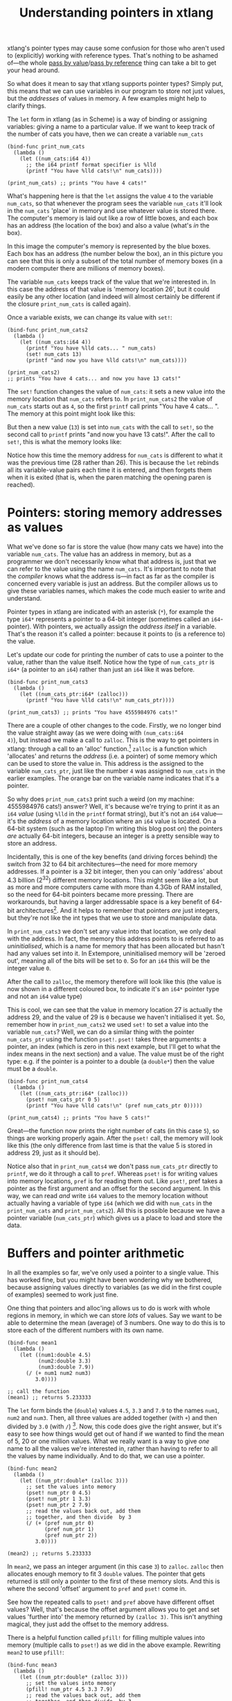 #+title: Understanding pointers in xtlang

xtlang's pointer types may cause some confusion for those who aren't
used to (explicitly) working with reference types. That's nothing to
be ashamed of---the whole [[http://en.wikipedia.org/wiki/Evaluation_strategy#Call_by_value][pass by value]]/[[http://en.wikipedia.org/wiki/Evaluation_strategy#Call_by_reference][pass by reference]] thing can
take a bit to get your head around.

So what does it mean to say that xtlang supports pointer types?
Simply put, this means that we can use variables in our program to
store not just values, but the /addresses/ of values in memory.  A few
examples might help to clarify things.

The =let= form in xtlang (as in Scheme) is a way of binding or
assigning variables: giving a name to a particular value.  If we want
to keep track of the number of cats you have, then we can create a
variable =num_cats=

#+begin_src extempore
  (bind-func print_num_cats
    (lambda ()
      (let ((num_cats:i64 4))
        ;; the i64 printf format specifier is %lld
        (printf "You have %lld cats!\n" num_cats))))
  
  (print_num_cats) ;; prints "You have 4 cats!"
#+end_src

What's happening here is that the =let= assigns the value
=4= to the variable =num_cats=, so that whenever the program sees the
variable =num_cats= it'll look in the =num_cats= 'place' in memory and
use whatever value is stored there.  The computer's memory is laid out
like a row of little boxes, and each box has an address (the location
of the box) and also a value (what's /in/ the box).

#+begin_html
<a href=""><img src="images/pointer-tut-1.png" alt=""></a>
#+end_html

In this image the computer's memory is represented by the blue boxes.
Each box has an address (the number below the box), an in this picture
you can see that this is only a subset of the total number of memory
boxes (in a modern computer there are millions of memory boxes).

The variable =num_cats= keeps track of the value that we're interested
in. In this case the address of that value is 'memory location 26',
but it could easily be any other location (and indeed will almost
certainly be different if the closure =print_num_cats= is called
again).

Once a variable exists, we can change its value with =set!=:

#+begin_src extempore
  (bind-func print_num_cats2
    (lambda ()
      (let ((num_cats:i64 4))
        (printf "You have %lld cats... " num_cats)
        (set! num_cats 13)
        (printf "and now you have %lld cats!\n" num_cats))))
  
  (print_num_cats2)
  ;; prints "You have 4 cats... and now you have 13 cats!"
#+end_src

The =set!= function changes the value of =num_cats=: it sets a new
value into the memory location that =num_cats= refers to. In
=print_num_cats2= the value of =num_cats= starts out as =4=, so the
first =printf= call prints "You have 4 cats... ".  The memory at this
point might look like this:

#+begin_html
  <a href=""><img src="images/pointer-tut-2a.png" alt=""></a>
#+end_html

But then a new value (=13=) is set into =num_cats= with the call to
=set!=, so the second call to =printf= prints "and now you have 13
cats!". After the call to =set!=, this is what the memory looks
like:

#+begin_html
  <a href=""><img src="images/pointer-tut-2b.png" alt=""></a>
#+end_html

Notice how this time the memory address for =num_cats= is different to
what it was the previous time (28 rather than 26). This is because the
=let= rebinds all its variable-value pairs each time it is entered,
and then forgets them when it is exited (that is, when the paren
matching the opening paren is reached).

* Pointers: storing memory addresses as values

# So we have this information about the number of cats we own, and we
# want to share it with the village.  The best way to do this is to tell
# the town cryer how many cats we have, and have him yell it out.

What we've done so far is store the value (how many cats we have) into
the variable =num_cats=. The value has an address in memory, but as a
programmer we don't necessarily know what that address is, just that
we can refer to the value using the name =num_cats=. It's important to
note that the /compiler/ knows what the address is---in fact as far as
the compiler is concerned every variable is just an address. But the
compiler allows us to give these variables names, which makes the code
much easier to write and understand.

Pointer types in xtlang are indicated with an asterisk (=*=), for
example the type =i64*= represents a pointer to a 64-bit integer
(sometimes called an =i64=-pointer). With pointers, we actually assign
the /address itself/ in a variable. That's the reason it's called a
pointer: because it points to (is a reference to) the value.

Let's update our code for printing the number of cats to use a pointer
to the value, rather than the value itself.  Notice how the type of
=num_cats_ptr= is =i64*= (a pointer to an =i64=) rather than just an
=i64= like it was before.

#+begin_src extempore
  (bind-func print_num_cats3
    (lambda ()
      (let ((num_cats_ptr:i64* (zalloc)))
        (printf "You have %lld cats!\n" num_cats_ptr))))
  
  (print_num_cats3) ;; prints "You have 4555984976 cats!"
#+end_src

There are a couple of other changes to the code. Firstly, we no longer
bind the value straight away (as we were doing with =(num_cats:i64
4)=), but instead we make a call to =zalloc=. This is the way to get
pointers in xtlang: through a call to an 'alloc' function.[fn:alloc]
=zalloc= is a function which 'allocates' and returns the /address/
(i.e. a pointer) of some memory which can be used to store the value
in. This address is the assigned to the variable =num_cats_ptr=, just
like the number =4= was assigned to =num_cats= in the earlier
examples. The orange bar on the variable name indicates that it's a
pointer.

So why does =print_num_cats3= print such a weird (on my machine:
4555984976 cats!) answer? Well, it's because we're trying to print it
as an =i64= /value/ (using =%lld= in the =printf= format string), but
it's not an =i64= value---it's the /address/ of a memory location
where an =i64= value is located. On a 64-bit system (such as the
laptop I'm writing this blog post on) the pointers /are/ actually
64-bit integers, because an integer is a pretty sensible way to store
an address.

Incidentally, this is one of the key benefits (and driving forces
behind) the switch from 32 to 64 bit architectures---the need for more
memory addresses. If a pointer is a 32 bit integer, then you can only
'address' about 4.3 billion (2^32) different memory locations.
This might seem like a lot, but as more and more computers came with
more than 4.3Gb of RAM installed, so the need for 64-bit pointers
became more pressing. There are workarounds, but having a larger
addressable space is a key benefit of 64-bit architectures[fn:arch].
And it helps to remember that pointers /are/ just integers, but
they're not like the int types that we use to store and manipulate
data.

In =print_num_cats3= we don't set any value into that location, we
only deal with the address. In fact, the memory this address points to
is referred to as /uninitialised/, which is a name for memory that has
been allocated but hasn't had any values set into it. In Extempore,
uninitialised memory will be 'zeroed out', meaning all of the bits
will be set to =0=. So for an =i64= this will be the integer value
=0=.

After the call to =zalloc=, the memory therefore will look like this
(the value is now shown in a different coloured box, to indicate it's an =i64*=
pointer type and not an =i64= value type)

#+begin_html
<a href=""><img src="images/pointer-tut-3.png" alt=""></a>
#+end_html

This is cool, we can see that the value in memory location 27 is
actually the address 29, and the value of 29 is =0= because we haven't
initialised it yet.  So, remember how in =print_num_cats2= we used
=set!= to set a value into the variable =num_cats=?  Well, we can do a
similar thing with the pointer =num_cats_ptr= using the function
=pset!=.  =pset!= takes three arguments: a pointer, an index (which is
zero in this next example, but I'll get to what the index means in the
next section) and a value.  The value must be of the right type: e.g.
if the pointer is a pointer to a double (a =double*=) then the value
must be a =double=.

#+begin_src extempore
  (bind-func print_num_cats4
    (lambda ()
      (let ((num_cats_ptr:i64* (zalloc)))
        (pset! num_cats_ptr 0 5)
        (printf "You have %lld cats!\n" (pref num_cats_ptr 0)))))
  
  (print_num_cats4) ;; prints "You have 5 cats!"
#+end_src

Great---the function now prints the right number of cats (in this case
=5=), so things are working properly again.  After the =pset!= call,
the memory will look like this (the only difference from last time is
that the value 5 is stored in address 29, just as it should be).

#+begin_html
<a href=""><img src="images/pointer-tut-4.png" alt=""></a>
#+end_html

Notice also that in =print_num_cats4= we don't pass =num_cats_ptr=
directly to =printf=, we do it through a call to =pref=. Whereas
=pset!= is for writing values into memory locations, =pref= is for
reading them out. Like =pset!=, pref takes a pointer as the first
argument and an offset for the second argument. In this way, we can
read /and/ write =i64= values to the memory location without actually
having a variable of type =i64= (which we did with =num_cats= in the
=print_num_cats= and =print_num_cats2=). All this is possible because
we have a pointer variable (=num_cats_ptr=) which gives us a place to
load and store the data.
 
* Buffers and pointer arithmetic

In all the examples so far, we've only used a pointer to a single
value. This has worked fine, but you might have been wondering why we
bothered, because assigning values directly to variables (as we did in
the first couple of examples) seemed to work just fine.

One thing that pointers and alloc'ing allows us to do is work with
whole regions in memory, in which we can store /lots/ of values. Say
we want to be able to determine the mean (average) of 3 numbers. One
way to do this is to store each of the different numbers with its own
name.

#+begin_src extempore
  (bind-func mean1
    (lambda ()
      (let ((num1:double 4.5)
            (num2:double 3.3)
            (num3:double 7.9))
        (/ (+ num1 num2 num3)
           3.0))))
  
  ;; call the function
  (mean1) ;; returns 5.233333
#+end_src

The =let= form binds the (=double=) values =4.5=, =3.3= and =7.9= to
the names =num1=, =num2= and =num3=. Then, all three values are added
together (with =+=) and then divided by =3.0= (with =/=) [fn:infix].
Now, this code does give the right answer, but it's easy to see how
things would get out of hand if we wanted to find the mean of 5, 20 or
one million values. What we really want is a way to give /one/ name to
all the values we're interested in, rather than having to refer to all
the values by name individually. And to do that, we can use a pointer.

#+begin_src extempore
  (bind-func mean2
    (lambda ()
      (let ((num_ptr:double* (zalloc 3)))
        ;; set the values into memory
        (pset! num_ptr 0 4.5)
        (pset! num_ptr 1 3.3)
        (pset! num_ptr 2 7.9)
        ;; read the values back out, add them
        ;; together, and then divide  by 3
        (/ (+ (pref num_ptr 0)
              (pref num_ptr 1)
              (pref num_ptr 2))
           3.0))))
  
  (mean2) ;; returns 5.233333
#+end_src

In =mean2=, we pass an integer argument (in this case =3=) to =zalloc=.
=zalloc= then allocates enough memory to fit 3 =double= values.  The
pointer that gets returned is still only a pointer to the first of
these memory slots.  And this is where the second 'offset' argument to
=pref= and =pset!= come in.

#+begin_html
<a href=""><img src="images/pointer-tut-5.png" alt=""></a>
#+end_html

See how the repeated calls to =pset!= and =pref= above have different
offset values? Well, that's because the offset argument allows you to
get and set values 'further into' the memory returned by =(zalloc 3)=.
This isn't anything magical, they just add the offset to the memory
address.

There is a helpful function called =pfill!= for filling multiple
values into memory (multiple calls to =pset!=) as we did in the above
example. Rewriting =mean2= to use =pfill!=:

#+begin_src extempore
  (bind-func mean3
    (lambda ()
      (let ((num_ptr:double* (zalloc 3)))
        ;; set the values into memory
        (pfill! num_ptr 4.5 3.3 7.9)
        ;; read the values back out, add them
        ;; together, and then divide  by 3
        (/ (+ (pref num_ptr 0)
              (pref num_ptr 1)
              (pref num_ptr 2))
           3.0))))
  
  (mean3) ;; returns 5.233333
#+end_src

Finally, one more useful way to fill values into a chunk of memory is
using a =dotimes= loop. To do this, we need to bind a helper value =i=
to use as an index for the loop. This function allocates enough memory
for 5 =i64= values, and just fills it with ascending numbers:

#+begin_src extempore
  (bind-func ptr_loop
    (lambda ()
      (let ((num_ptr:i64* (zalloc 5))
            (i:i64 0))
        ;; loop from i = 0 to i = 4
        (dotimes (i 5)
          (pset! num_ptr i i))
       (pref num_ptr 3))))
  
  (ptr_loop) ;; returns 3
#+end_src

After the =dotimes= the memory will look like this:

#+begin_html
<a href=""><img src="images/pointer-tut-6.png" alt=""></a>
#+end_html

There's one more useful function for working with pointers:
=pref-ptr=. Where =(pref num_ptr 3)= returns the /value/ of the 4th
element of the chunk of memory pointed to by =num_ptr=, =(pref-ptr
num_ptr 3)= returns the address of that value (a pointer to that
value). So, in the example above, =num_ptr= points to memory address
27, so =(pref num_ptr 2)= would point to memory address 29. =(pref
(pref-ptr num_ptr n) 0)= is the same as =(pref (pref-ptr num_ptr 0)
n)= for any integer /n/.

* Pointers to higher-order types

The xtlang type system is covered in [[file:2012-08-09-xtlang-type-reference.org][this post]], but as a quick recap
there are primitive types (floats and ints) there are higher-order
types like tuples, arrays and closures. Higher-order in this instance
just means that they are made up of other types, although these
component types may be themselves higher-order types.

As an example of an aggregate type, consider a 2 element tuple. Tuples
are (fixed-length) n-element structures, and are declared with angle
brackes (=<>=). So a tuple with an =i64= as the first element and a
double as the second element would have the type signature
=<i64,double>=. Getting and setting tuple elements is done with =tref=
and =tset!= respectively, which both work exactly like =pref=/=pset!=
except the first argument has to be a pointer to a tuple.

# todo line numbers?
#+begin_src extempore
  (bind-func print_tuples
    (lambda ()
      ;; step 1: allocate memory for 2 tuples
      (let ((tup_ptr:<i64,double>* (zalloc 2)))
        ;; step 2: initialise tuples
        (tset! (pref-ptr tup_ptr 0) 0 2)         ; tuple 1, element 1
        (tset! (pref-ptr tup_ptr 0) 1 2.0)       ; tuple 1, element 2
        (tset! (pref-ptr tup_ptr 1) 0 6)         ; tuple 2, element 1
        (tset! (pref-ptr tup_ptr 1) 1 6.0)       ; tuple 2, element 2
        ;; step 3: read & print tuple values
        (printf "tup_ptr[0] = <%lld,%f>\n"
                (tref (pref-ptr tup_ptr 0) 0)    ; tuple 1, element 1
                (tref (pref-ptr tup_ptr 0) 1))   ; tuple 1, element 2
        (printf "tup_ptr[1] = <%lld,%f>\n"
                (tref (pref-ptr tup_ptr 1) 0)    ; tuple 2, element 1
                (tref (pref-ptr tup_ptr 1) 1))))); tuple 2, element 2
  
  (print_tuples) ;; prints
  ;; tup_ptr[0] = <2,2.000000>
  ;; tup_ptr[1] = <6,6.000000>
#+end_src

This =print_tuples= example works in 3 basic steps:

1. *Allocate memory* for two (uninitialised) =<i64,double>= tuples, bind
   pointer to this memory to =tup_ptr=.
2. *Initialise tuples with values* (in this case =2= and =2.0= for the
   first tuple and =6= and =6.0= for the second one). Notice the
   nested =tset!= and =pref-ptr= calls: =pref-ptr= returns a pointer
   to the tuple at offset 0 (for the first) and 1 (for the second).
   This pointer is then passed as the first argument to =tset!=, which
   fills it with a value at the appropriate element.
3. *Read (& print) values* back out of the tuples.  These should be
   the values we just set in step 2---and they are.

Let's have a look at what the memory will look like during the
execution of =print_tuples=. After the call to =(zalloc)= (step 1), we
have a pointer to a chunk of memory, but the tuples in this memory are
uninitialised (indicated by u).

#+begin_html
<a href=""><img src="images/pointer-tut-7.png" alt=""></a>
#+end_html

After using =pref= and =tset!= in step 2, the values get set into the
tuples.  Step 3 simply reads these values back out---it doesn't change
the memory.

#+begin_html
<a href=""><img src="images/pointer-tut-8.png" alt=""></a>
#+end_html

There are a couple of other things worth discussing about this example.
- We used =pref_ptr= rather than =pref= in both step 2 and step 3.
  That's because =tset!= and =tref= need a /pointer to/ a tuple as
  their first argument, and if we had used regular =pref= we would
  have got the tuple itself.  This means that we could have just used
  =tup_ptr= directly instead of =(pref-ptr tup_ptr 0)= in a couple of
  places, because these two pointers will always be equal (have a
  think about why this is true).
- There are a few bits of repeated code, for example =(pref-ptr
  tup_ptr 1)= gets called 4 times. We could have stored this pointer
  in a temporary variable to prevent these multiple dereferences, how
  could we have done that (hint: create the new 'tmp' pointer in the
  =let=---make sure it's of the right type).

There's one final thing worth saying about pointers in xtlang. Why do
pointers even /have/ types? Isn't the address the same whether it's an
int, a float, a tuple, or some complex custom type stored at that
memory address? The reason is to do with something all this talk of
memory locations as 'boxes' has glossed over: that different types
require different amounts of memory to store.

A more accurate (though still simplified) picture of the computer's
memory is to think of the boxes as 8-bit bytes. One bit (a binary
digit) is just a =0= or a =1=, and a byte is made up of 8 bits, for
example =11001011=. These are just [[http://en.wikipedia.org/wiki/Binary_numeral_system][base-2 numerals]], so =5= in decimal
is =101=, and although they are difficult for humans to read (unless
you're used to them), computers /live and breathe/ binary digits.

This is why the integer types all have numbers associated with
them---the number represents the number of bytes used to store the
integer. So =i64= requires 64 bits, while an =i8= only requires 8. The
reason for having different sizes is that larger sizes take up more
room (more bytes) in memory, but can also store larger values (n bits
can store 2^n different numbers). All the other types have sizes, too:
a =float= is 32 bits for instance, and the number of bits required to
represent an aggregate type like a tuple or an array is (at least) the
sum of the sizes of their components.

So, reconsidering our very first example, where we stored an =i64=
value of =4= to represent how many cats we had, a more accurate
diagram of the actual memory layout in this situation is:

#+begin_html
<a href=""><img src="images/pointer-tut-9.png" alt=""></a>
#+end_html

See how each =i64= value takes up 8 bytes?  Also, each byte has a
memory addresses, so the start of each =i64= in memory is actually 8
bytes along from the previous one.

Now, consider the layout of an aggregate type like a tuple:

#+begin_html
<a href=""><img src="images/pointer-tut-10.png" alt=""></a>
#+end_html

Each tuple contains (and therefore takes up the space of) an =i64= and
a =double=. So the actual memory address offset between the beginning
of consecutive tuples is 16 bytes. But =pref= still works the same as
in the =i64*= case. =(pref tup_ptr 1)= gets the second tuple---it
doesn't try and read a tuple from 'half way in'.

This is one reason why pointers have types: the type of the pointer
tells =pref= how far to jump to get between consecutive elements (this
value is called the stride). This becomes increasingly helpful when
working with pointers to compound types: no-one wants figure out (and
keep track of) the size of a tuple like =<i32,i8,|17,double|*,double>=
and calculate the stride manually.

* Other benefits of using pointers

There are a few other situations where being able to pass pointers
around is really handy.

- When the chunks of memory we're dealing with are large, copying them
  around in memory becomes expensive (in the 'time taken' sense).  So,
  if lots of different functions need to work on the same data,
  instead of copying it around so that each function has its own copy
  of the data, they can just pass around pointers to the same chunk of
  data.  This means that each function needs to be a good citizen and
  not stuff up things for the others, but if you're careful this can
  be a huge performance benefit.
- You can programatically determine the amount of memory to allocate,
  which is something you can't to with xtlang's array types.

[fn:infix] Remember that xtlang (like Scheme) uses infix notation for its
function calls, so the syntax is =(func_name arg1 arg2 ...)=.

[fn:alloc] There are 3 types of alloc in xtlang: =salloc=, =zalloc=
and =halloc=.  They all return a pointer of the appropriate type, but
they differ in /where/ that memory is allocated from.  In order of how
'long-lived' the memory will be: =salloc= allocates memory on the
stack, =zalloc= allocates memory from the current zone, and =halloc=
allocates memory from the heap.  Finally, =alloc= is an alias for
=zalloc=.

[fn:arch] The exact size of the int used for pointers will depend on
the CPU and OS you're using. Most desktop/laptop machines and OSes
these days are 64-bit, but many ARM processors in smartphones are
32-bit, embedded systems sometimes use even smaller pointer sizes. The
OS will take care of this for you, though, and will always know how to
deal with the pointers it gives you.
# TODO add reference to memory management post
